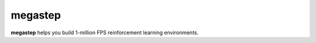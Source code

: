 ########
megastep
########

**megastep** helps you build 1-million FPS reinforcement learning environments.